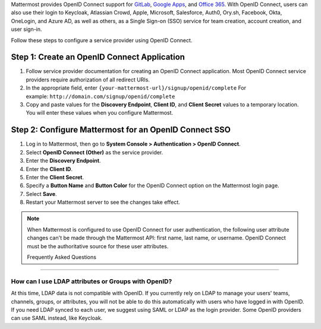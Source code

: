 Mattermost provides OpenID Connect support for `GitLab <https://docs.mattermost.com/cloud/cloud-administration/sso-gitlab.html>`__, `Google Apps <https://docs.mattermost.com/cloud/cloud-administration/sso-google.html>`__, and `Office 365 <https://docs.mattermost.com/cloud/cloud-administration/sso-office.html>`__. With OpenID Connect, users can also use their login to Keycloak, Atlassian Crowd, Apple, Microsoft, Salesforce, Auth0, Ory.sh, Facebook, Okta, OneLogin, and Azure AD, as well as others, as a Single Sign-on (SSO) service for team creation, account creation, and user sign-in.

Follow these steps to configure a service provider using OpenID Connect.

Step 1: Create an OpenID Connect Application
---------------------------------------------

1. Follow service provider documentation for creating an OpenID Connect application. Most OpenID Connect service providers require authorization of all redirect URIs.
2. In the appropriate field, enter ``{your-mattermost-url}/signup/openid/complete`` For example: ``http://domain.com/signup/openid/complete``
3. Copy and paste values for the **Discovery Endpoint**, **Client ID**, and **Client Secret** values to a temporary location. You will enter these values when you configure Mattermost.

Step 2: Configure Mattermost for an OpenID Connect SSO
-------------------------------------------------------

1. Log in to Mattermost, then go to **System Console > Authentication > OpenID Connect**.
2. Select **OpenID Connect (Other)** as the service provider.
3. Enter the **Discovery Endpoint**.
4. Enter the **Client ID**.
5. Enter the **Client Secret**.
6. Specify a **Button Name** and **Button Color** for the OpenID Connect option on the Mattermost login page.
7. Select **Save**.
8. Restart your Mattermost server to see the changes take effect.

.. note::
  When Mattermost is configured to use OpenID Connect for user authentication, the following user attribute changes can't be made through the Mattermost API: first name, last name, or username. OpenID Connect must be the authoritative source for these user attributes.
  
  Frequently Asked Questions
--------------------------

How can I use LDAP attributes or Groups with OpenID?
~~~~~~~~~~~~~~~~~~~~~~~~~~~~~~~~~~~~~~~~~~~~~~~~~~~~~~~~~~~~~~~~~~

At this time, LDAP data is not compatible with OpenID. If you currently rely on LDAP to manage your users' teams, channels, groups, or attributes, you will not be able to do this automatically with users who have logged in with OpenID. If you need LDAP synced to each user, we suggest using SAML or LDAP as the login provider. Some OpenID providers can use SAML instead, like Keycloak.
